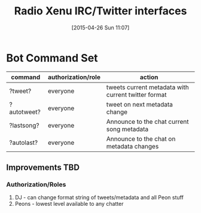 #+TITLE: Radio Xenu IRC/Twitter interfaces
#+DATE: [2015-04-26 Sun 11:07]

* Bot Command Set

| command     | authorization/role | action                                              |
|-------------+--------------------+-----------------------------------------------------|
| ?tweet?     | everyone           | tweets current metadata with current twitter format |
| ?autotweet? | everyone           | tweet on next metadata change                       |
| ?lastsong?  | everyone           | Announce to the chat current song metadata          |
| ?autolast?  | everyone           | Announce to the chat on metadata changes            |

** Improvements TBD
*** Authorization/Roles
1. DJ - can change format string of tweets/metadata and all Peon stuff
2. Peons - lowest level available to any chatter



